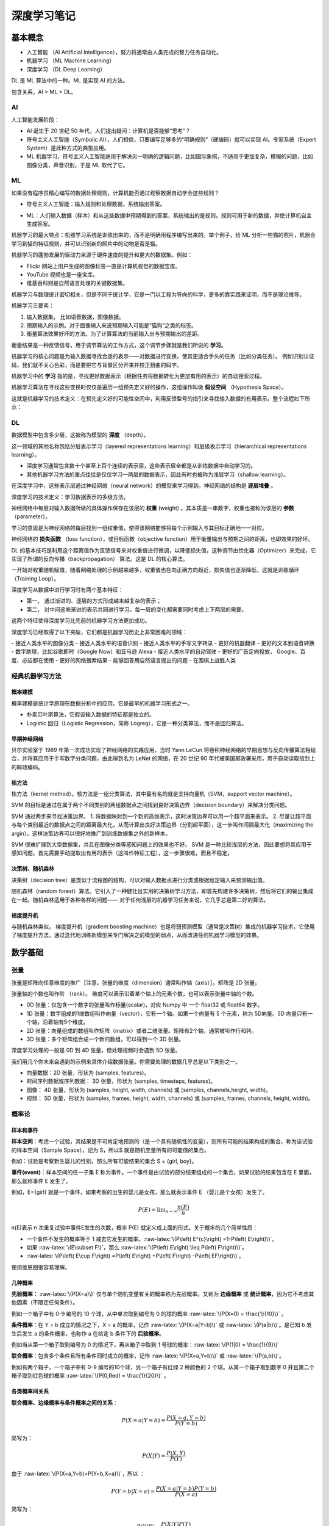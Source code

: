 深度学习笔记
================

基本概念
------------------

- 人工智能 （AI Artificial Intelligence），努力将通常由人类完成的智力任务自动化。
- 机器学习 （ML Machine Learning）
- 深度学习 （DL Deep Learning）

DL 是 ML 算法中的一种。ML 是实现 AI 的方法。

包含关系，AI > ML > DL。

AI
~~~~~~~~~~~~~

人工智能发展阶段：

- AI 诞生于 20 世纪 50 年代，人们提出疑问：计算机是否能够“思考”？
- 符号主义人工智能（Symbolic AI），人们相信，只要编写足够多的“明确规则”（硬编码）就可以实现 AI。专家系统（Expert System）是此种方式的典型应用。
- ML 机器学习，符号主义人工智能适用于解决另一明确的逻辑问题，比如国际象棋，不适用于更加复杂，模糊的问题，比如图像分类，声音识别，于是 ML 取代了它。

ML
~~~~~~~~~~~~~

如果没有程序员精心编写的数据处理规则，计算机能否通过观察数据自动学会这些规则？

- 符号主义人工智能：输入规则和处理数据，系统输出答案。

.. code-block:: sh
  :linenos:
  :lineno-start: 0 
  
  +------+     +-----------------------+     +---------+
  | Data | --> | Classical Programming | --> | Answers |
  +------+     +-----------------------+     +---------+
                 ^
                 |
               +-----------------------+
               |         Rules         |
               +-----------------------+


- ML：人们输入数据（样本）和从这些数据中预期得到的答案，系统输出的是规则。规则可用于新的数据，并使计算机自主生成答案。

.. code-block:: sh
  :linenos:
  :lineno-start: 0 
  
  +---------+     +------------------+     +-------+
  | Answers | --> | Machine Learning | --> | Rules |
  +---------+     +------------------+     +-------+
                    ^
                    |
                  +------------------+
                  |       Data       |
                  +------------------+

机器学习的最大特点：机器学习系统是训练出来的，而不是明确用程序编写出来的。举个例子，给 ML 分析一些猫的照片，机器会学习到猫的特征规则，并可以识别新的照片中的动物是否是猫。

机器学习的蓬勃发展的驱动力来源于硬件速度的提升和更大的数据集。例如：

- Flickr 网站上用户生成的图像标签一直是计算机视觉的数据宝库。 
- YouTube 视频也是一座宝库。
- 维基百科则是自然语言处理的关键数据集。

机器学习与数理统计密切相关，但是不同于统计学，它是一门以工程为导向的科学，更多的靠实践来证明，而不是理论推导。

机器学习三要素：

1. 输入数据集。 比如语音数据，图像数据。
2. 预期输入的示例。对于图像输入来说预期输入可能是“猫狗”之类的标签。
3. 衡量算法效果好坏的方法。为了计算算法的当前输入出与预期输出的差距。

衡量结果是一种反馈信号，用于调节算法的工作方式，这个调节步骤就是我们所说的 **学习**。

机器学习的核心问题是为输入数据寻找合适的表示——对数据进行变换，使其更适合手头的任务（比如分类任务）。
例如识别认证码，我们就不关心色彩，而是要把它与背景区分开来并校正扭曲的码字。

机器学习中的 **学习** 指的是，寻找更好数据表示（根据任务将数据转化为更加有用的表示）的自动搜索过程。

机器学习算法在寻找这些变换时仅仅是遍历一组预先定义好的操作，这组操作叫做 **假设空间** （Hypothesis Space）。

这就是机器学习的技术定义：在预先定义好的可能性空间中，利用反馈型号的指引来寻找输入数据的有用表示。整个流程如下所示：

.. code-block:: sh
  :linenos:
  :lineno-start: 0 
  
  +-----------+     +------------------+     +---------+       +-----------+
  |   Data    | --> | Machine Learning | --> | Answers | <-|-> | Expection |
  +-----------+     +------------------+     +---------+   |   +-----------+
                            ^                              |
                            | Transform                    | Feedback              
                  +------------------+     +-----------+   |                              
                  | Hypothesis Space | <-- |   Diff    | <-+
                  +------------------+     +-----------+

DL
~~~~~~~~

数据模型中包含多少层，这被称为模型的 **深度** （depth）。

这一领域的其他名称包括分层表示学习（layered representations learning）和层级表示学习（hierarchical representations learning）。

- 深度学习通常包含数十个甚至上百个连续的表示层，这些表示层全都是从训练数据中自动学习的。
- 其他机器学习方法的重点往往是仅仅学习一两层的数据表示，因此有时也被称为浅层学习（shallow learning）。

在深度学习中，这些表示层通过神经网络（neural network）的模型来学习得到。神经网络的结构是 **逐层堆叠** 。

深度学习的技术定义：学习数据表示的多级方法。

神经网络中每层对输入数据所做的具体操作保存在该层的 **权重** (weight) 。其本质是一串数字，权重也被称为该层的 **参数** （parameter）。

学习的意思是为神经网络的每层找到一组权重值，使得该网络能够将每个示例输入与其目标正确地一一对应。

神经网络的 **损失函数** （loss function），或目标函数（objective function）用于衡量输出与预期之间的距离，也即效果的好坏。

DL 的基本技巧是利用这个距离值作为反馈信号来对权重值进行微调，以降低损失值，这种调节由优化器（Optimizer）来完成，它实现了所谓的反向传播（backpropagation） 算法。这是 DL 的核心算法。

一开始对权重随机赋值，随着网络处理的示例越来越多，权重值也在向正确方向趋近，损失值也逐渐降低，这就是训练循环（Training Loop）。

深度学习从数据中进行学习时有两个基本特征：

- 第一， 通过渐进的、逐层的方式形成越来越复杂的表示；
- 第二， 对中间这些渐进的表示共同进行学习，每一层的变化都需要同时考虑上下两层的需要。

这两个特征使得深度学习比先前的机器学习方法更加成功。

深度学习已经取得了以下突破，它们都是机器学习历史上非常困难的领域：

- 接近人类水平的图像分类
- 接近人类水平的语音识别
- 接近人类水平的手写文字转录
- 更好的机器翻译
- 更好的文本到语音转换
- 数字助理，比如谷歌即时（Google Now）和亚马逊 Alexa
- 接近人类水平的自动驾驶
- 更好的广告定向投放， Google、百度、必应都在使用
- 更好的网络搜索结果
- 能够回答用自然语言提出的问题
- 在围棋上战胜人类

经典机器学习方法
~~~~~~~~~~~~~~~~~

概率建模
```````````````````

概率建模是统计学原理在数据分析中的应用。它是最早的机器学习形式之一。

- 朴素贝叶斯算法，它假设输入数据的特征都是独立的。
- Logistic 回归（Logistic Regression，简称 Logreg），它是一种分类算法，而不是回归算法。

早期神经网络
``````````````

贝尔实验室于 1989 年第一次成功实现了神经网络的实践应用，当时 Yann LeCun 将卷积神经网络的早期思想与反向传播算法相结合，并将其应用于手写数字分类问题，由此得到名为 LeNet 的网络，在 20 世纪 90 年代被美国邮政署采用，用于自动读取信封上的邮政编码。

核方法
`````````````

核方法（kernel method）。核方法是一组分类算法，其中最有名的就是支持向量机（SVM，support vector machine）。

SVM 的目标是通过在属于两个不同类别的两组数据点之间找到良好决策边界（decision boundary）来解决分类问题。

SVM 通过两步来寻找决策边界。
1. 将数据映射到一个新的高维表示，这时决策边界可以用一个超平面来表示。
2. 尽量让超平面与每个类别最近的数据点之间的距离最大化，从而计算出良好决策边界（分割超平面），这一步叫作间隔最大化（maximizing the argin）。这样决策边界可以很好地推广到训练数据集之外的新样本。

SVM 很难扩展到大型数据集，并且在图像分类等感知问题上的效果也不好。 SVM 是一种比较浅层的方法，因此要想将其应用于感知问题，首先需要手动提取出有用的表示（这叫作特征工程），这一步骤很难，而且不稳定。

决策树、随机森林
```````````````````

决策树（decision tree）是类似于流程图的结构，可以对输入数据点进行分类或根据给定输入来预测输出值。

随机森林（random forest）算法，它引入了一种健壮且实用的决策树学习方法，即首先构建许多决策树，然后将它们的输出集成在一起。随机森林适用于各种各样的问题——
对于任何浅层的机器学习任务来说，它几乎总是第二好的算法。

梯度提升机
```````````````````

与随机森林类似， 梯度提升机（gradient boosting machine）也是将弱预测模型（通常是决策树）集成的机器学习技术。它使用了梯度提升方法，通过迭代地训练新模型来专门解决之前模型的弱点，从而改进任何机器学习模型的效果。


数学基础
------------------

张量
~~~~~~~~

张量是矩阵向任意维度的推广［注意，张量的维度（dimension）通常叫作轴（axis）］。矩阵是 2D 张量。

张量轴的个数也叫作阶 （rank）。
维度可以表示沿着某个轴上的元素个数，也可以表示张量中轴的个数。

- 0D 张量：仅包含一个数字的张量叫作标量(scalar)，对应 Numpy 中 一个 float32 或 float64 数字。
- 1D 张量：数字组成的1维数组叫作向量（vector），它有一个轴。如果一个向量有 5 个元素，称为 5D向量。5D 向量只有一个轴，沿着轴有5个维度。
- 2D 张量：向量组成的数组叫作矩阵（matrix）或者二维张量。矩阵有2个轴，通常被叫作行和列。
- 3D 张量：多个矩阵组合成一个新的数组，可以得到一个 3D 张量。

深度学习处理的一般是 0D 到 4D 张量，但处理视频时会遇到 5D 张量。

我们用几个你未来会遇到的示例来具体介绍数据张量。你需要处理的数据几乎总是以下类别之一。

- 向量数据：2D 张量，形状为 (samples, features)。
- 时间序列数据或序列数据： 3D 张量，形状为 (samples, timesteps, features)。
- 图像： 4D 张量，形状为 (samples, height, width, channels) 或 (samples, channels,height, width)。
- 视频： 5D 张量，形状为 (samples, frames, height, width, channels) 或 (samples, frames, channels, height, width)。

概率论
~~~~~~~~

样本和事件
```````````

.. role:: raw-latex(raw)
    :format: latex html

**样本空间**：考虑一个试验，其结果是不可肯定地预测的（是一个具有随机性的变量），则所有可能的结果构成的集合，称为该试验的样本空间（Sample Space），记为 S，所以S 就是随机变量所有的可能值的集合。

例如：试验是考察新生婴儿的性别，那么所有可能结果的集合 S = {girl, boy}。

**事件(event)**：样本空间的任一子集 E 称为事件。一个事件是由试验的部分结果组成的一个集合，如果试验的结果包含在 E 里面，那么就称事件 E 发生了。

例如，E={girl} 就是一个事件，如果考察的出生的婴儿是女孩，那么就表示事件 E （婴儿是个女孩）发生了。

.. math::
  
  P\left( E\right) =\lim _{n\rightarrow \infty }\dfrac {n\left( E\right) }{n}

n(E)表示 n 次重复试验中事件E发生的次数，概率 P(E) 就定义成上面的形式。关于概率的几个简单性质：

- 一个事件不发生的概率等于 1 减去它发生的概率。:raw-latex:`\(P\left( E^{c}\right) =1-P\left( E\right)\)`。
- 如果 :raw-latex:`\(E\subset F\)`，那么 :raw-latex:`\(P\left( E\right) \leq P\left( F\right)\)`。
-  :raw-latex:`\(P\left( E\cup F\right) =P\left( E\right) +P\left( F\right) -P\left( EF\right)\)`。

使用维恩图很容易理解。

几种概率
```````````

**先验概率**： :raw-latex:`\(P(X=a)\)` 仅与单个随机变量有关的概率称为先验概率。又称为 **边缘概率** 或 **统计概率**，因为它不考虑其他因素（不限定任何条件）。

例如一个箱子中有 0-9 编号的 10 个球，从中单次取到编号为 0 的球的概率 :raw-latex:`\(P(X=0) = \frac{1}{10}\)` 。

**条件概率**：在 Y = b 成立的情况之下，X = a 的概率，记作 :raw-latex:`\(P(X=a|Y=b)\)` 或 :raw-latex:`\(P(a|b)\)`。是已知 b 发生后发生 a 的条件概率，也称作 a 在给定 b 条件下的 **后验概率**。

例如当从第一个箱子取到编号为 0 的情况下，再从箱子中取到 1 号球的概率：:raw-latex:`\(P(1|0) = \frac{1}{9}\)`

**联合概率**：包含多个条件且所有条件同时成立的概率，记作 :raw-latex:`\(P(X=a,Y=b)\)` 或 :raw-latex:`\(P(a,b)\)`。

例如有两个箱子，一个箱子中有 0-9 编号的10个球，另一个箱子有红绿 2 种颜色的 2 个球。从第一个箱子取到数字 0 并且第二个箱子取到红色球的概率 :raw-latex:`\(P(0,Red) = \frac{1}{20}\)` 。

各类概率间关系
```````````````

**联合概率、边缘概率与条件概率之间的关系**：

.. math::
  
  \ P(X=a|Y=b)=\frac{P(X=a,Y=b)}{P(Y=b)}

简写为：

.. math::

  \ P(X|Y)=\frac{P(X,Y)}{P(Y)}


由于 :raw-latex:`\(P(X=a,Y=b)=P(Y=b,X=a)\)`，所以 ：

.. math::
  
  \ P(Y=b|X=a)=\frac{P(X=a|Y=b)P(Y=b)}{P(X=a)}

简写为：

.. math::
  
  \ P(Y|X)=\frac{P(X|Y)P(Y)}{P(X)}  

**独立事件**：如果事件 Y 发生不会影响事件 X 的发生，则称X, Y相互独立。而在条件概率中，当 :raw-latex:`\(P(X|Y)=P(X)\)` 时也就意味着 Y 发生不会影响 X 发生。
代入 :raw-latex:`\(P(X|Y)=\frac{P(X,Y)}{P(Y)}\)` 得到 :raw-latex:`\(P(X,Y)={P(X)}{P(Y)}\)`，它通常用于判断两个事件是否独立。

上面例子中的从两个箱子拿小球的例子就是相互独立，所以  :raw-latex:`\(P(X,Y)={P(X)}{P(Y)}\)`，也即  :raw-latex:`\(\frac{1}{20}=\frac{1}{10}\frac{1}{2}\)`。

**非独立事件**：如果不满足  :raw-latex:`\(P(X,Y)={P(X)}{P(Y)}\)`，那么 X, Y 就是非独立事件。

例如在一个箱子里面有编号 0-9 的 10 个小球，其中奇数球为红色，偶数球为绿色，那么取到 0 号球的事件 X 概率为 :raw-latex:`\(P(X)=\frac{1}{10}\)`，取到红色球的事件 Y 概率为 :raw-latex:`\(P(Y)=\frac{1}{2}\)`，但是同时取到 0 号球和红色球的概率 :raw-latex:`\(P(X,Y)\neq{P(X)}{P(Y)}\)`，而是 0。

无论是独立事件还是非独立事件，下面的等式恒成立：

.. math::
  
  \ \frac{P(Y|X)}{P(Y)}=\frac{P(X|Y)}{P(X)}  

这意味着互为条件的概率比值是一个常数。

举例子：

- 假如发现金矿的地形多在靠近河流的山地，那么如果新发现一个金矿，那么这个新矿的地形很可能是靠近河流的山地。
- 假如统计发现垃圾邮件中多出现 “大奖”，“发票”，“陪聊”，“大乐透”等关键词，那么当一个邮件内出现这些词的时候，它是垃圾邮件的概率就很高。

这就是贝叶斯分类的理论依据。

